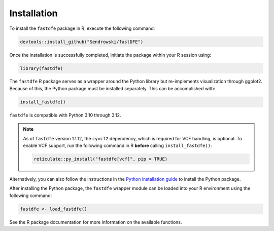 .. _reference.r.installation:

Installation
============

To install the ``fastdfe`` package in R, execute the following command:

.. code-block:: r

   devtools::install_github("Sendrowski/fastDFE")

Once the installation is successfully completed, initiate the package within your R session using:

.. code-block:: r

   library(fastdfe)

The ``fastdfe`` R package serves as a wrapper around the Python library but re-implements visualization through ggplot2. Because of this, the Python package must be installed separately. This can be accomplished with:

.. code-block:: r

   install_fastdfe()

``fastdfe`` is compatible with Python 3.10 through 3.12.

.. note::

   As of ``fastdfe`` version 1.1.12, the ``cyvcf2`` dependency, which is required for VCF handling, is optional.
   To enable VCF support, run the following command in R **before** calling ``install_fastdfe()``:

   .. code-block:: r

      reticulate::py_install("fastdfe[vcf]", pip = TRUE)

Alternatively, you can also follow the instructions in the `Python installation guide <../python/installation.html>`_ to install the Python package.

After installing the Python package, the ``fastdfe`` wrapper module can be loaded into your R environment using the following command:

.. code-block:: r

   fastdfe <- load_fastdfe()

See the R package documentation for more information on the available functions.